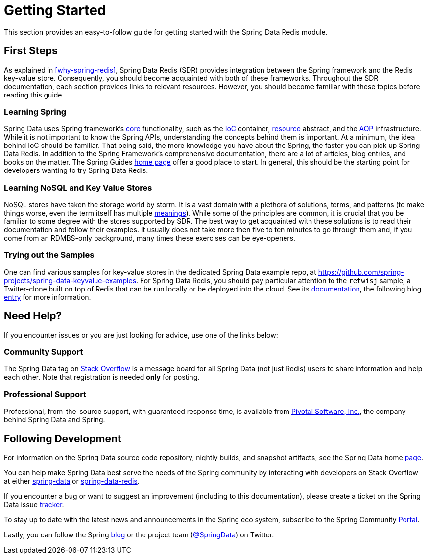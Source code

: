 [[get-started]]
= Getting Started

This section provides an easy-to-follow guide for getting started with the Spring Data Redis module.

[[get-started:first-steps]]
== First Steps

As explained in <<why-spring-redis>>, Spring Data Redis (SDR) provides integration between the Spring framework and the Redis key-value store. Consequently, you should become acquainted with both of these frameworks. Throughout the SDR documentation, each section provides links to relevant resources. However, you should become familiar with these topics before reading this guide.

[[get-started:first-steps:spring]]
=== Learning Spring

Spring Data uses Spring framework's https://docs.spring.io/spring/docs/{springVersion}/spring-framework-reference/core.html[core] functionality, such as the https://docs.spring.io/spring/docs/{springVersion}/spring-framework-reference/core.html[IoC] container, https://docs.spring.io/spring/docs/{springVersion}/spring-framework-reference/core.html#resources[resource] abstract, and the https://docs.spring.io/spring/docs/{springVersion}/spring-framework-reference/core.html#aop[AOP] infrastructure. While it is not important to know the Spring APIs, understanding the concepts behind them is important. At a minimum, the idea behind IoC should be familiar. That being said, the more knowledge you have about the Spring, the faster you can pick up Spring Data Redis. In addition to the Spring Framework's comprehensive documentation, there are a lot of articles, blog entries, and books on the matter. The Spring Guides https://spring.io/guides[home page] offer a good place to start. In general, this should be the starting point for developers wanting to try Spring Data Redis.

[[get-started:first-steps:nosql]]
=== Learning NoSQL and Key Value Stores

NoSQL stores have taken the storage world by storm. It is a vast domain with a plethora of solutions, terms, and patterns (to make things worse, even the term itself has multiple https://www.google.com/search?q=nosoql+acronym[meanings]). While some of the principles are common, it is crucial that you be familiar to some degree with the stores supported by SDR. The best way to get acquainted with these solutions is to read their documentation and follow their examples. It usually does not take more then five to ten minutes to go through them and, if you come from an RDMBS-only background, many times these exercises can be eye-openers.

[[get-started:first-steps:samples]]
=== Trying out the Samples

One can find various samples for key-value stores in the dedicated Spring Data example repo, at https://github.com/spring-projects/spring-data-keyvalue-examples[https://github.com/spring-projects/spring-data-keyvalue-examples]. For Spring Data Redis, you should pay particular attention to the `retwisj` sample, a Twitter-clone built on top of Redis that can be run locally or be deployed into the cloud. See its https://docs.spring.io/spring-data/data-keyvalue/examples/retwisj/current/[documentation], the following blog https://spring.io/blog/2011/04/27/getting-started-redis-spring-cloud-foundry/[entry] for more information.

[[get-started:help]]
== Need Help?

If you encounter issues or you are just looking for advice, use one of the links below:

[[get-started:help:community]]
=== Community Support

The Spring Data tag on https://stackoverflow.com/questions/tagged/spring-data[Stack Overflow] is a message board for all Spring Data (not just Redis) users to share information and help each other. Note that registration is needed *only* for posting.

[[get-started:help:professional]]
=== Professional Support

Professional, from-the-source support, with guaranteed response time, is available from https://www.pivotal.io/[Pivotal Software, Inc.], the company behind Spring Data and Spring.

[[get-started:up-to-date]]
== Following Development

For information on the Spring Data source code repository, nightly builds, and snapshot artifacts, see the Spring Data home https://spring.io/spring-data[page].

You can help make Spring Data best serve the needs of the Spring community by interacting with developers on Stack Overflow at either
https://stackoverflow.com/questions/tagged/spring-data[spring-data] or https://stackoverflow.com/questions/tagged/spring-data-redis[spring-data-redis].

If you encounter a bug or want to suggest an improvement (including to this documentation), please create a ticket on the Spring Data issue https://jira.spring.io/browse/DATAREDIS[tracker].

To stay up to date with the latest news and announcements in the Spring eco system, subscribe to the Spring Community https://spring.io/[Portal].

Lastly, you can follow the Spring https://spring.io/blog/[blog] or the project team (https://twitter.com/SpringData[@SpringData]) on Twitter.
